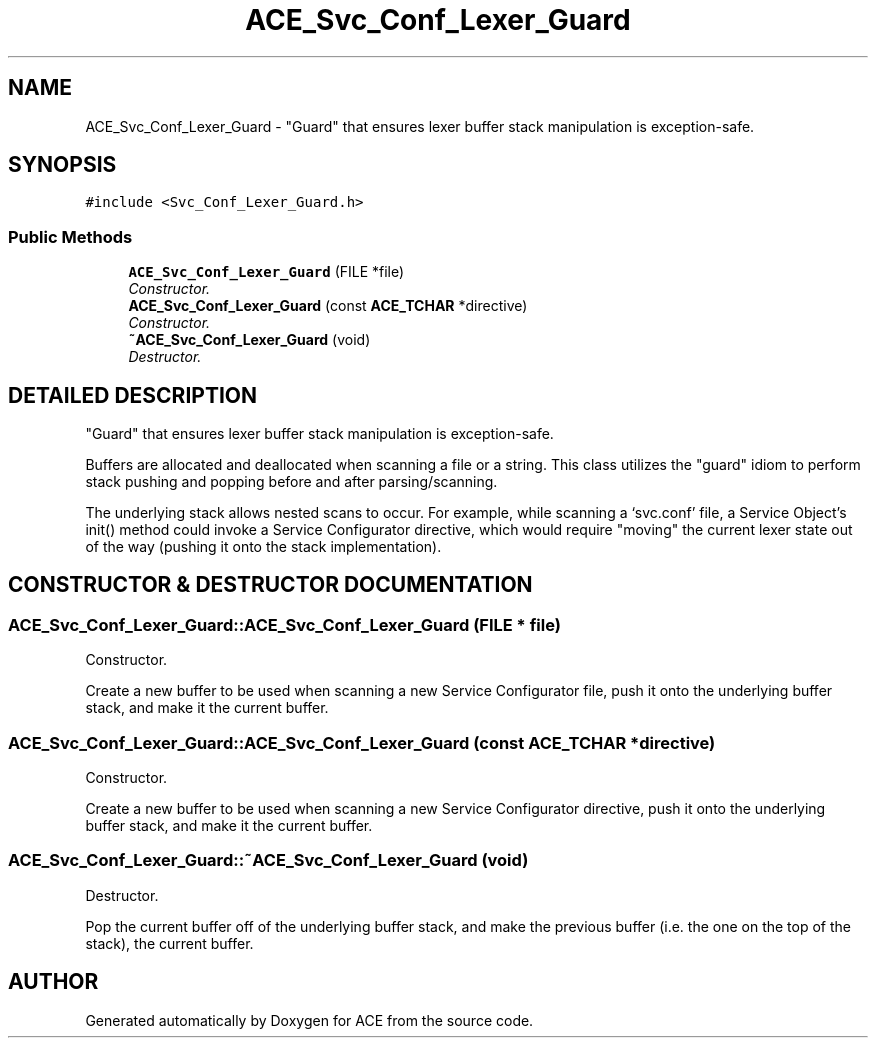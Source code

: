 .TH ACE_Svc_Conf_Lexer_Guard 3 "5 Oct 2001" "ACE" \" -*- nroff -*-
.ad l
.nh
.SH NAME
ACE_Svc_Conf_Lexer_Guard \- "Guard" that ensures lexer buffer stack manipulation is exception-safe. 
.SH SYNOPSIS
.br
.PP
\fC#include <Svc_Conf_Lexer_Guard.h>\fR
.PP
.SS Public Methods

.in +1c
.ti -1c
.RI "\fBACE_Svc_Conf_Lexer_Guard\fR (FILE *file)"
.br
.RI "\fIConstructor.\fR"
.ti -1c
.RI "\fBACE_Svc_Conf_Lexer_Guard\fR (const \fBACE_TCHAR\fR *directive)"
.br
.RI "\fIConstructor.\fR"
.ti -1c
.RI "\fB~ACE_Svc_Conf_Lexer_Guard\fR (void)"
.br
.RI "\fIDestructor.\fR"
.in -1c
.SH DETAILED DESCRIPTION
.PP 
"Guard" that ensures lexer buffer stack manipulation is exception-safe.
.PP
.PP
 Buffers are allocated and deallocated when scanning a file or a string. This class utilizes the "guard" idiom to perform stack pushing and popping before and after parsing/scanning. 
.PP
 The underlying stack allows nested scans to occur. For example, while scanning a `svc.conf' file, a Service Object's init() method could invoke a Service Configurator directive, which would require "moving" the current lexer state out of the way (pushing it onto the stack implementation). 
.PP
.SH CONSTRUCTOR & DESTRUCTOR DOCUMENTATION
.PP 
.SS ACE_Svc_Conf_Lexer_Guard::ACE_Svc_Conf_Lexer_Guard (FILE * file)
.PP
Constructor.
.PP
Create a new buffer to be used when scanning a new Service Configurator file, push it onto the underlying buffer stack, and make it the current buffer. 
.SS ACE_Svc_Conf_Lexer_Guard::ACE_Svc_Conf_Lexer_Guard (const \fBACE_TCHAR\fR * directive)
.PP
Constructor.
.PP
Create a new buffer to be used when scanning a new Service Configurator directive, push it onto the underlying buffer stack, and make it the current buffer. 
.SS ACE_Svc_Conf_Lexer_Guard::~ACE_Svc_Conf_Lexer_Guard (void)
.PP
Destructor.
.PP
Pop the current buffer off of the underlying buffer stack, and make the previous buffer (i.e. the one on the top of the stack), the current buffer. 

.SH AUTHOR
.PP 
Generated automatically by Doxygen for ACE from the source code.